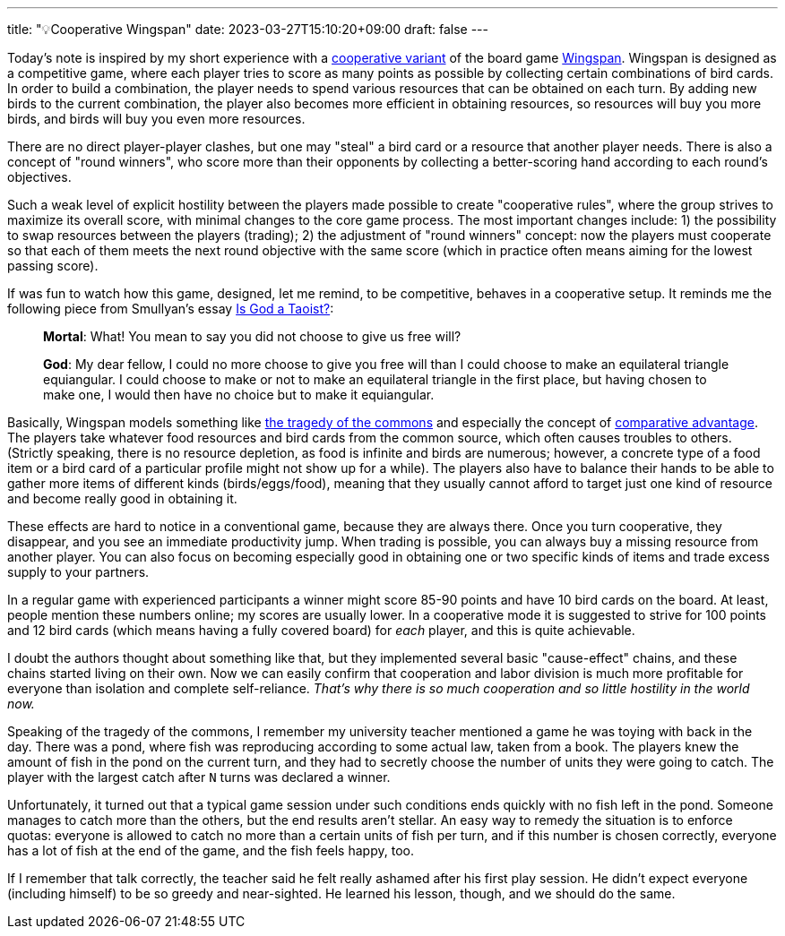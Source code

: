 ---
title: "💡Cooperative Wingspan"
date: 2023-03-27T15:10:20+09:00
draft: false
---

:source-highlighter: rouge
:rouge-css: style
:rouge-style: pastie
:icons: font

Today's note is inspired by my short experience with a https://boardgamegeek.com/filepage/211318/wingspan-co-operative-fan-variant-rules[cooperative variant] of the board game https://stonemaiergames.com/games/wingspan/[Wingspan]. Wingspan is designed as a competitive game, where each player tries to score as many points as possible by collecting certain combinations of bird cards. In order to build a combination, the player needs to spend various resources that can be obtained on each turn. By adding new birds to the current combination, the player also becomes more efficient in obtaining resources, so resources will buy you more birds, and birds will buy you even more resources.

There are no direct player-player clashes, but one may "steal" a bird card or a resource that another player needs. There is also a concept of "round winners", who score more than their opponents by collecting a better-scoring hand according to each round's objectives.

Such a weak level of explicit hostility between the players made possible to create "cooperative rules", where the group strives to maximize its overall score, with minimal changes to the core game process. The most important changes include: 1) the possibility to swap resources between the players (trading); 2) the adjustment of "round winners" concept: now the players must cooperate so that each of them meets the next round objective with the same score (which in practice often means aiming for the lowest passing score).

If was fun to watch how this game, designed, let me remind, to be competitive, behaves in a cooperative setup. It reminds me the following piece from Smullyan's essay https://www.mit.edu/people/dpolicar/writing/prose/text/godTaoist.html[Is God a Taoist?]:

____
**Mortal**:
   What! You mean to say you did not choose to give us free will?

**God**:
   My dear fellow, I could no more choose to give you free will than I could choose to make an equilateral triangle equiangular. I could choose to make or not to make an equilateral triangle in the first place, but having chosen to make one, I would then have no choice but to make it equiangular.
____

Basically, Wingspan models something like https://en.wikipedia.org/wiki/Tragedy_of_the_commons[the tragedy of the commons] and especially the concept of https://en.wikipedia.org/wiki/Comparative_advantage[comparative advantage]. The players take whatever food resources and bird cards from the common source, which often causes troubles to others. (Strictly speaking, there is no resource depletion, as food is infinite and birds are numerous; however, a concrete type of a food item or a bird card of a particular profile might not show up for a while). The players also have to balance their hands to be able to gather more items of different kinds (birds/eggs/food), meaning that they usually cannot afford to target just one kind of resource and become really good in obtaining it.

These effects are hard to notice in a conventional game, because they are always there. Once you turn cooperative, they disappear, and you see an immediate productivity jump. When trading is possible, you can always buy a missing resource from another player. You can also focus on becoming especially good in obtaining one or two specific kinds of items and trade excess supply to your partners.

In a regular game with experienced participants a winner might score 85-90 points and have 10 bird cards on the board. At least, people mention these numbers online; my scores are usually lower. In a cooperative mode it is suggested to strive for 100 points and 12 bird cards (which means having a fully covered board) for _each_ player, and this is quite achievable.

I doubt the authors thought about something like that, but they implemented several basic "cause-effect" chains, and these chains started living on their own. Now we can easily confirm that cooperation and labor division is much more profitable for everyone than isolation and complete self-reliance. _That's why there is so much cooperation and so little hostility in the world now._ 

Speaking of the tragedy of the commons, I remember my university teacher mentioned a game he was toying with back in the day. There was a pond, where fish was reproducing according to some actual law, taken from a book. The players knew the amount of fish in the pond on the current turn, and they had to secretly choose the number of units they were going to catch. The player with the largest catch after `N` turns was declared a winner.

Unfortunately, it turned out that a typical game session under such conditions ends quickly with no fish left in the pond. Someone manages to catch more than the others, but the end results aren't stellar. An easy way to remedy the situation is to enforce quotas: everyone is allowed to catch no more than a certain units of fish per turn, and if this number is chosen correctly, everyone has a lot of fish at the end of the game, and the fish feels happy, too.

If I remember that talk correctly, the teacher said he felt really ashamed after his first play session. He didn't expect everyone (including himself) to be so greedy and near-sighted. He learned his lesson, though, and we should do the same.
